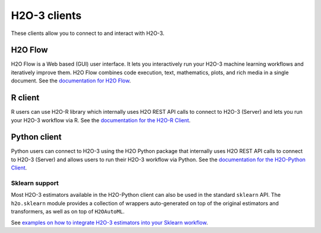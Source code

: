 H2O-3 clients
=============

These clients allow you to connect to and interact with H2O-3.

H2O Flow
--------

H2O Flow is a Web based (GUI) user interface. It lets you interactively run your H2O-3 machine learning workflows and iteratively improve them. H2O Flow combines code execution, text, mathematics, plots, and rich media in a single document. See the `documentation for H2O Flow <flow.html>`__.

R client
--------

R users can use H2O-R library which internally uses H2O REST API calls to connect to H2O-3 (Server) and lets you run your H2O-3 workflow via R. See the `documentation for the H2O-R Client <../h2o-r/docs/index.html>`__.

Python client
-------------

Python users can connect to H2O-3 using the H2O Python package that internally uses H2O REST API calls to connect to H2O-3 (Server) and allows users to run their H2O-3 workflow via Python. See the `documentation for the H2O-Python Client <../h2o-py/docs/index.html>`__.

Sklearn support
~~~~~~~~~~~~~~~

Most H2O-3 estimators available in the H2O-Python client can also be used in the standard ``sklearn`` API. The ``h2o.sklearn`` module provides a collection of wrappers auto-generated on top of the original estimators and transformers, as well as on top of ``H2OAutoML``.

See `examples on how to integrate H2O-3 estimators into your Sklearn workflow <https://github.com/h2oai/h2o-tutorials/tree/master/tutorials/sklearn-integration>`__.